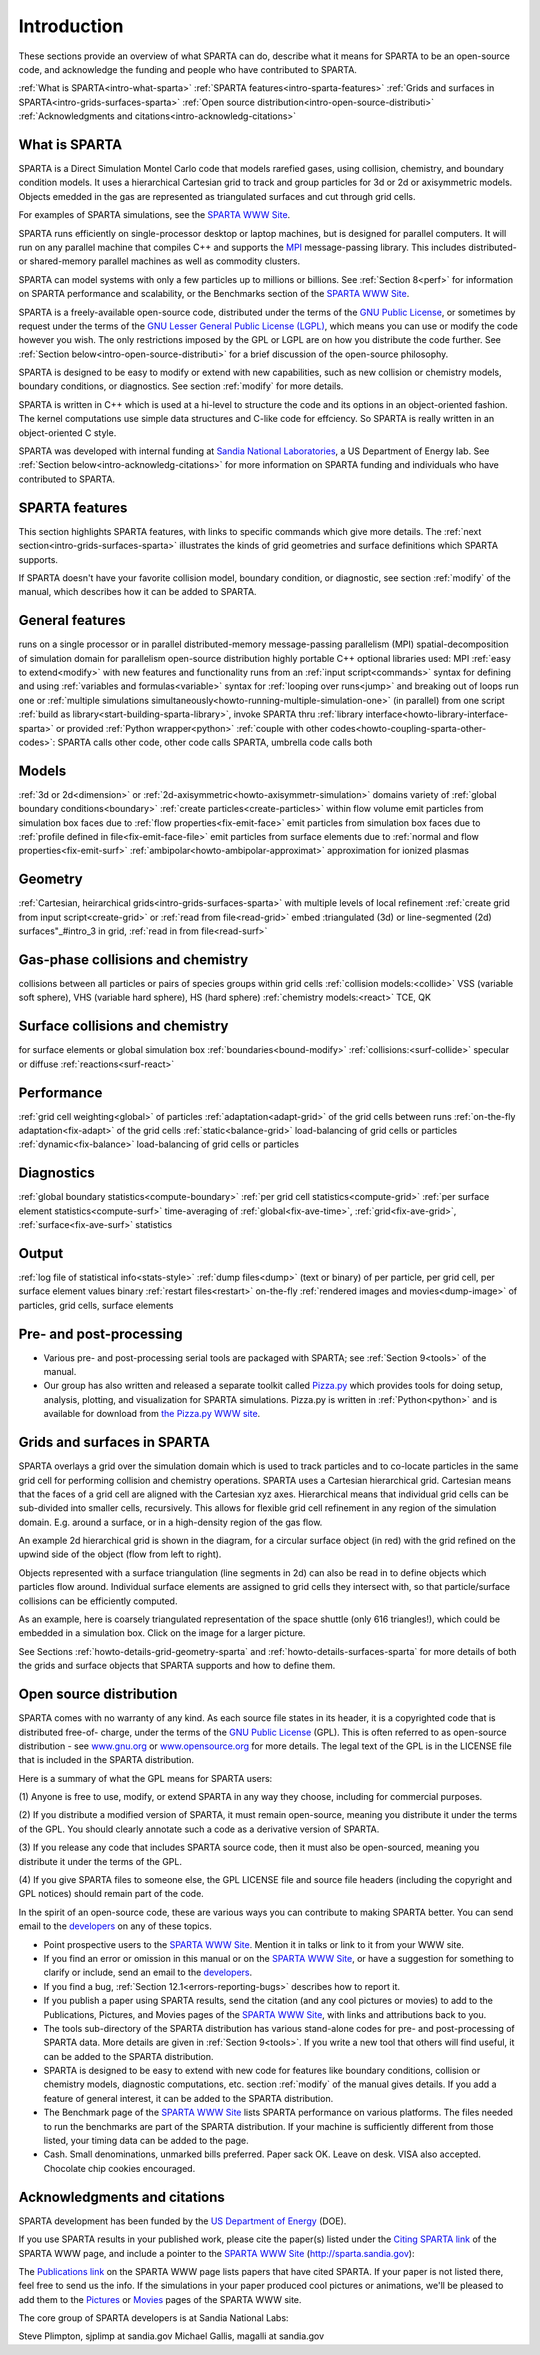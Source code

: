 
.. _intro:




.. _intro-introducti:



############
Introduction
############




These sections provide an overview of what SPARTA can do, describe
what it means for SPARTA to be an open-source code, and acknowledge
the funding and people who have contributed to SPARTA.



:ref:`What is SPARTA<intro-what-sparta>`
:ref:`SPARTA features<intro-sparta-features>`
:ref:`Grids and surfaces in SPARTA<intro-grids-surfaces-sparta>`
:ref:`Open source distribution<intro-open-source-distributi>`
:ref:`Acknowledgments and citations<intro-acknowledg-citations>`







.. _intro-what-sparta:



**************
What is SPARTA
**************




SPARTA is a Direct Simulation Montel Carlo code that models rarefied
gases, using collision, chemistry, and boundary condition models.  It
uses a hierarchical Cartesian grid to track and group particles for 3d
or 2d or axisymmetric models.  Objects emedded in the gas are
represented as triangulated surfaces and cut through grid cells.



For examples of SPARTA simulations, see the `SPARTA WWW Site <http://sparta.sandia.gov>`__.



SPARTA runs efficiently on single-processor desktop or laptop
machines, but is designed for parallel computers.  It will run on any
parallel machine that compiles C++ and supports the `MPI <http://www-unix.mcs.anl.gov/mpi>`__
message-passing library.  This includes distributed- or shared-memory
parallel machines as well as commodity clusters.



SPARTA can model systems with only a few particles up to millions or
billions.  See :ref:`Section 8<perf>` for information on SPARTA
performance and scalability, or the Benchmarks section of the `SPARTA WWW Site <http://sparta.sandia.gov>`__.



SPARTA is a freely-available open-source code, distributed under the
terms of the `GNU Public License <http://www.gnu.org/copyleft/gpl.html>`__, or sometimes by request under
the terms of the `GNU Lesser General Public License (LGPL) <https://www.gnu.org/licenses/lgpl.html>`__,
which means you can use or modify the code however you wish.  The only
restrictions imposed by the GPL or LGPL are on how you distribute the
code further.  See :ref:`Section below<intro-open-source-distributi>` for a brief discussion
of the open-source philosophy.



SPARTA is designed to be easy to modify or extend with new
capabilities, such as new collision or chemistry models, boundary
conditions, or diagnostics.  See section :ref:`modify` for
more details.



SPARTA is written in C++ which is used at a hi-level to structure the
code and its options in an object-oriented fashion.  The kernel
computations use simple data structures and C-like code for effciency.
So SPARTA is really written in an object-oriented C style.



SPARTA was developed with internal funding at `Sandia National Laboratories <http://www.sandia.gov>`__, a US Department of Energy lab.  See :ref:`Section below<intro-acknowledg-citations>` for more information on SPARTA funding and
individuals who have contributed to SPARTA.






.. _intro-sparta-features:



***************
SPARTA features
***************




This section highlights SPARTA features, with links to specific
commands which give more details.  The :ref:`next section<intro-grids-surfaces-sparta>`
illustrates the kinds of grid geometries and surface definitions which
SPARTA supports.



If SPARTA doesn't have your favorite collision model, boundary
condition, or diagnostic, see section :ref:`modify` of the
manual, which describes how it can be added to SPARTA.



.. _intro-general-features:



****************
General features
****************




runs on a single processor or in parallel
distributed-memory message-passing parallelism (MPI)
spatial-decomposition of simulation domain for parallelism
open-source distribution
highly portable C++
optional libraries used: MPI
:ref:`easy to extend<modify>` with new features and functionality
runs from an :ref:`input script<commands>`
syntax for defining and using :ref:`variables and formulas<variable>`
syntax for :ref:`looping over runs<jump>` and breaking out of loops
run one or :ref:`multiple simulations simultaneously<howto-running-multiple-simulation-one>` (in parallel) from one script
:ref:`build as library<start-building-sparta-library>`, invoke SPARTA thru :ref:`library interface<howto-library-interface-sparta>` or provided :ref:`Python wrapper<python>`
:ref:`couple with other codes<howto-coupling-sparta-other-codes>`: SPARTA calls other code, other code calls SPARTA, umbrella code calls both




.. _intro-models:



******
Models
******




:ref:`3d or 2d<dimension>` or :ref:`2d-axisymmetric<howto-axisymmetr-simulation>` domains
variety of :ref:`global boundary conditions<boundary>`
:ref:`create particles<create-particles>` within flow volume
emit particles from simulation box faces due to :ref:`flow properties<fix-emit-face>`
emit particles from simulation box faces due to :ref:`profile defined in file<fix-emit-face-file>`
emit particles from surface elements due to :ref:`normal and flow properties<fix-emit-surf>`
:ref:`ambipolar<howto-ambipolar-approximat>` approximation for ionized plasmas




.. _intro-geometry:



********
Geometry
********




:ref:`Cartesian, heirarchical grids<intro-grids-surfaces-sparta>` with multiple levels of local refinement
:ref:`create grid from input script<create-grid>` or :ref:`read from file<read-grid>`
embed :triangulated (3d) or line-segmented (2d) surfaces"_#intro_3 in grid, :ref:`read in from file<read-surf>`




.. _intro-gasphase-collisions-chemistry:



**********************************
Gas-phase collisions and chemistry
**********************************




collisions between all particles or pairs of species groups within grid cells
:ref:`collision models:<collide>` VSS (variable soft sphere), VHS (variable hard sphere), HS (hard sphere)
:ref:`chemistry models:<react>` TCE, QK




.. _intro-surface-collisions-chemistry:



********************************
Surface collisions and chemistry
********************************




for surface elements or global simulation box :ref:`boundaries<bound-modify>`
:ref:`collisions:<surf-collide>` specular or diffuse
:ref:`reactions<surf-react>`




.. _intro-performanc:



***********
Performance
***********




:ref:`grid cell weighting<global>` of particles
:ref:`adaptation<adapt-grid>` of the grid cells between runs
:ref:`on-the-fly adaptation<fix-adapt>` of the grid cells
:ref:`static<balance-grid>` load-balancing of grid cells or particles
:ref:`dynamic<fix-balance>` load-balancing of grid cells or particles




.. _intro-diagnostic:



***********
Diagnostics
***********




:ref:`global boundary statistics<compute-boundary>`
:ref:`per grid cell statistics<compute-grid>`
:ref:`per surface element statistics<compute-surf>`
time-averaging of :ref:`global<fix-ave-time>`, :ref:`grid<fix-ave-grid>`, :ref:`surface<fix-ave-surf>` statistics




.. _intro-output:



******
Output
******




:ref:`log file of statistical info<stats-style>`
:ref:`dump files<dump>` (text or binary) of per particle, per grid cell, per surface element values
binary :ref:`restart files<restart>`
on-the-fly :ref:`rendered images and movies<dump-image>` of particles, grid cells, surface elements




.. _intro-pre-postproces:



************************
Pre- and post-processing
************************




- Various pre- and post-processing serial tools are packaged with SPARTA; see :ref:`Section 9<tools>` of the manual. 



- Our group has also written and released a separate toolkit called `Pizza.py <http://pizza.sandia.gov>`__ which provides tools for doing setup, analysis, plotting, and visualization for SPARTA simulations.  Pizza.py is written in :ref:`Python<python>` and is available for download from `the Pizza.py WWW site <http://pizza.sandia.gov>`__.








.. _intro-grids-surfaces-sparta:



****************************
Grids and surfaces in SPARTA
****************************




SPARTA overlays a grid over the simulation domain which is used to
track particles and to co-locate particles in the same grid cell for
performing collision and chemistry operations.  SPARTA uses a
Cartesian hierarchical grid.  Cartesian means that the faces of a grid
cell are aligned with the Cartesian xyz axes.  Hierarchical means that
individual grid cells can be sub-divided into smaller cells,
recursively.  This allows for flexible grid cell refinement in any
region of the simulation domain.  E.g. around a surface, or in a
high-density region of the gas flow.



An example 2d hierarchical grid is shown in the diagram, for a
circular surface object (in red) with the grid refined on the upwind
side of the object (flow from left to right).



.. image:: JPG/refine_grid.jpg



Objects represented with a surface triangulation (line segments in 2d)
can also be read in to define objects which particles flow around.
Individual surface elements are assigned to grid cells they intersect
with, so that particle/surface collisions can be efficiently computed.



As an example, here is coarsely triangulated representation of the
space shuttle (only 616 triangles!), which could be embedded in a
simulation box.  Click on the image for a larger picture.



.. image:: JPG/shuttle_small.jpg
           :target: JPG/shuttle.jpg



See Sections :ref:`howto-details-grid-geometry-sparta` and
:ref:`howto-details-surfaces-sparta` for more details of both the grids and
surface objects that SPARTA supports and how to define them.






.. _intro-open-source-distributi:



************************
Open source distribution
************************




SPARTA comes with no warranty of any kind.  As each source file states
in its header, it is a copyrighted code that is distributed free-of-
charge, under the terms of the `GNU Public License <http://www.gnu.org/copyleft/gpl.html>`__ (GPL).  This
is often referred to as open-source distribution - see
`www.gnu.org <http://www.gnu.org>`__ or `www.opensource.org <http://www.opensource.org>`__ for more
details.  The legal text of the GPL is in the LICENSE file that is
included in the SPARTA distribution.



Here is a summary of what the GPL means for SPARTA users:



(1) Anyone is free to use, modify, or extend SPARTA in any way they
choose, including for commercial purposes.



(2) If you distribute a modified version of SPARTA, it must remain
open-source, meaning you distribute it under the terms of the GPL.
You should clearly annotate such a code as a derivative version of
SPARTA.



(3) If you release any code that includes SPARTA source code, then it
must also be open-sourced, meaning you distribute it under the terms
of the GPL.



(4) If you give SPARTA files to someone else, the GPL LICENSE file and
source file headers (including the copyright and GPL notices) should
remain part of the code.



In the spirit of an open-source code, these are various ways you can
contribute to making SPARTA better.  You can send email to the
`developers <http://sparta.sandia.gov/authors.html>`__ on any of these
topics.



- Point prospective users to the `SPARTA WWW Site <http://sparta.sandia.gov>`__.  Mention it in talks or link to it from your WWW site. 



- If you find an error or omission in this manual or on the `SPARTA WWW Site <http://sparta.sandia.gov>`__, or have a suggestion for something to clarify or include, send an email to the `developers <http://sparta.sandia.gov/authors.html>`__.



- If you find a bug, :ref:`Section 12.1<errors-reporting-bugs>` describes how to report it.



- If you publish a paper using SPARTA results, send the citation (and any cool pictures or movies) to add to the Publications, Pictures, and Movies pages of the `SPARTA WWW Site <http://sparta.sandia.gov>`__, with links and attributions back to you.



- The tools sub-directory of the SPARTA distribution has various stand-alone codes for pre- and post-processing of SPARTA data.  More details are given in :ref:`Section 9<tools>`.  If you write a new tool that others will find useful, it can be added to the SPARTA distribution.



- SPARTA is designed to be easy to extend with new code for features like boundary conditions, collision or chemistry models, diagnostic computations, etc.  section :ref:`modify` of the manual gives details.  If you add a feature of general interest, it can be added to the SPARTA distribution.



- The Benchmark page of the `SPARTA WWW Site <http://sparta.sandia.gov>`__ lists SPARTA performance on various platforms.  The files needed to run the benchmarks are part of the SPARTA distribution.  If your machine is sufficiently different from those listed, your timing data can be added to the page.



- Cash.  Small denominations, unmarked bills preferred.  Paper sack OK. Leave on desk.  VISA also accepted.  Chocolate chip cookies encouraged.  






.. _intro-acknowledg-citations:



*****************************
Acknowledgments and citations
*****************************




SPARTA development has been funded by the `US Department of Energy <http://www.doe.gov>`__ (DOE).



If you use SPARTA results in your published work, please cite the
paper(s) listed under the `Citing SPARTA link <http://sparta.sandia.gov/cite.html>`__ of the SPARTA WWW page, and
include a pointer to the `SPARTA WWW Site <http://sparta.sandia.gov>`__
(http://sparta.sandia.gov):



The `Publications link <http://sparta.sandia.gov/papers.html>`__ on the
SPARTA WWW page lists papers that have cited SPARTA.  If your paper is
not listed there, feel free to send us the info.  If the simulations
in your paper produced cool pictures or animations, we'll be pleased
to add them to the `Pictures <http://sparta.sandia.gov/pictures.html>`__
or `Movies <http://sparta.sandia.gov/movies.html>`__ pages of the SPARTA
WWW site.



The core group of SPARTA developers is at Sandia National Labs:



Steve Plimpton, sjplimp at sandia.gov
Michael Gallis, magalli at sandia.gov





